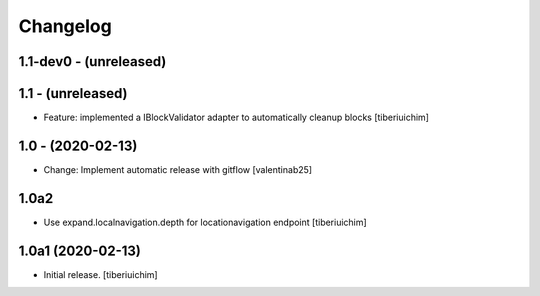 Changelog
=========

1.1-dev0 - (unreleased)
---------------------------

1.1 - (unreleased)
------------------
* Feature: implemented a IBlockValidator adapter to automatically cleanup
  blocks [tiberiuichim]

1.0 - (2020-02-13)
---------------------------
* Change: Implement automatic release with gitflow  [valentinab25]

1.0a2
-----

- Use expand.localnavigation.depth for locationavigation endpoint
  [tiberiuichim]


1.0a1 (2020-02-13)
------------------

- Initial release.
  [tiberiuichim]
